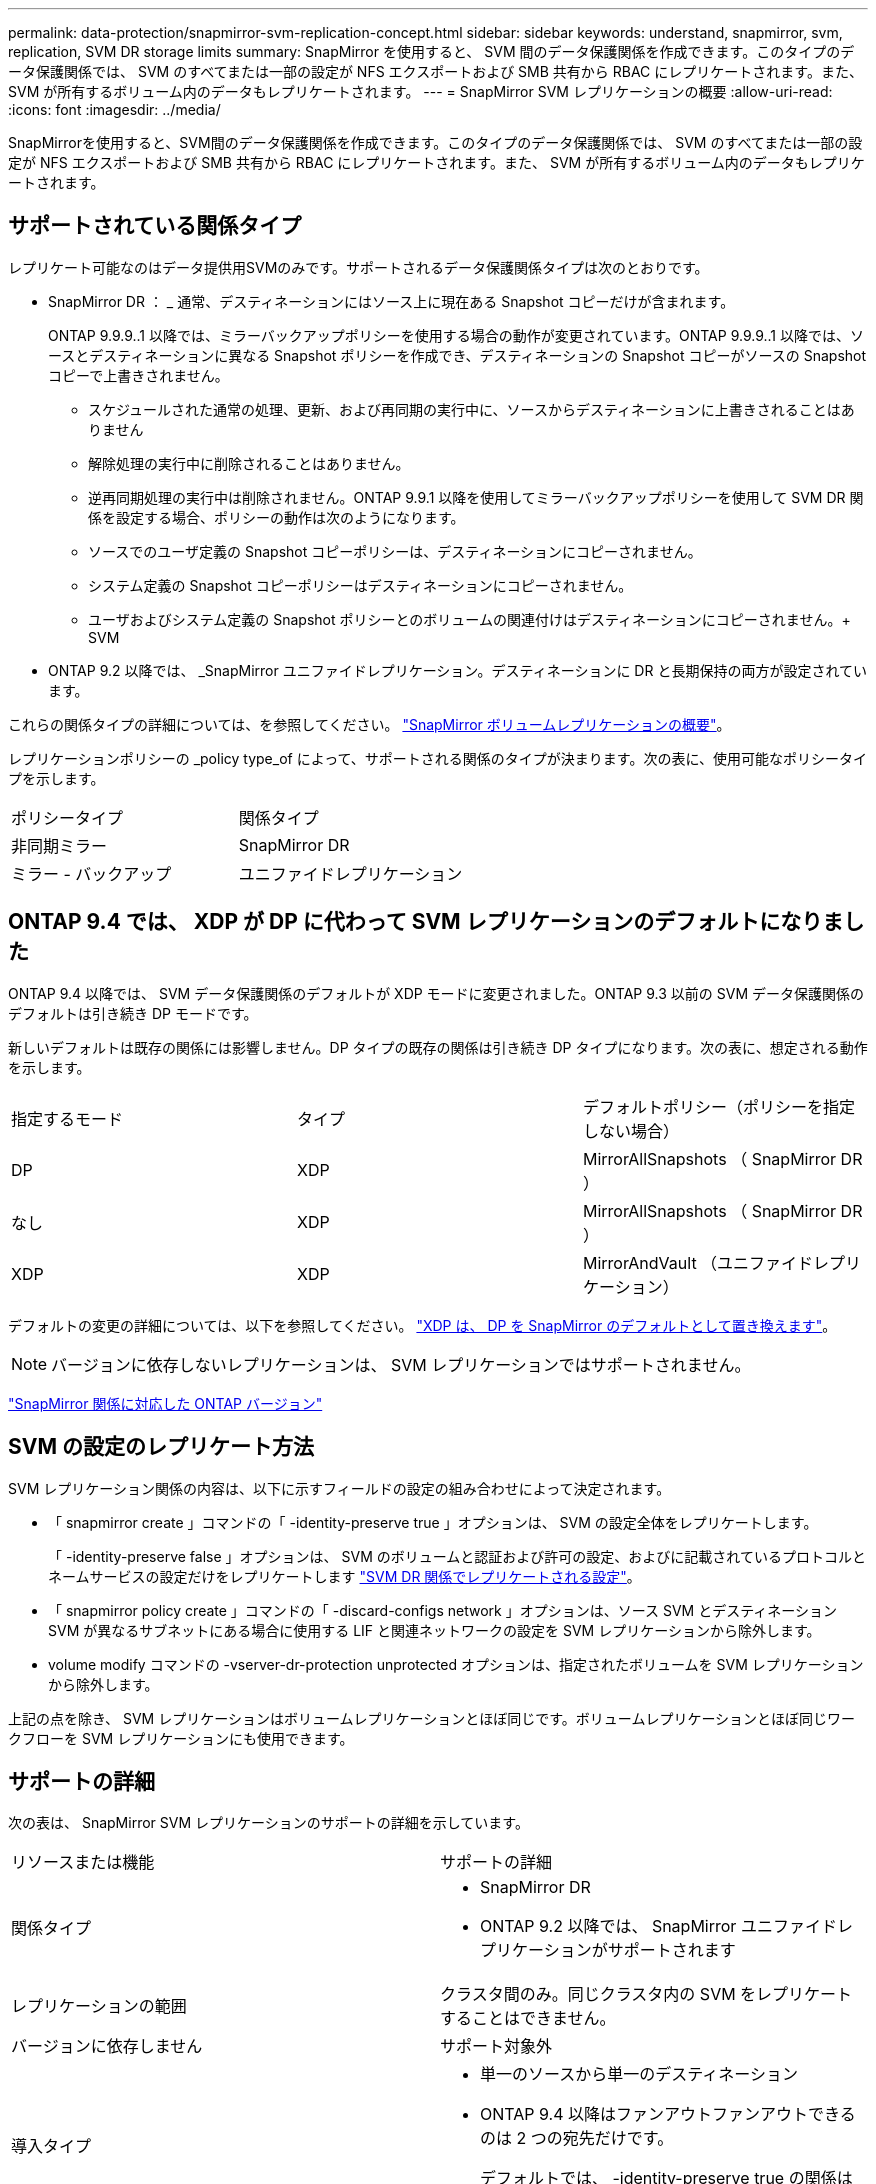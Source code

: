---
permalink: data-protection/snapmirror-svm-replication-concept.html 
sidebar: sidebar 
keywords: understand, snapmirror, svm, replication, SVM DR storage limits 
summary: SnapMirror を使用すると、 SVM 間のデータ保護関係を作成できます。このタイプのデータ保護関係では、 SVM のすべてまたは一部の設定が NFS エクスポートおよび SMB 共有から RBAC にレプリケートされます。また、 SVM が所有するボリューム内のデータもレプリケートされます。 
---
= SnapMirror SVM レプリケーションの概要
:allow-uri-read: 
:icons: font
:imagesdir: ../media/


[role="lead"]
SnapMirrorを使用すると、SVM間のデータ保護関係を作成できます。このタイプのデータ保護関係では、 SVM のすべてまたは一部の設定が NFS エクスポートおよび SMB 共有から RBAC にレプリケートされます。また、 SVM が所有するボリューム内のデータもレプリケートされます。



== サポートされている関係タイプ

レプリケート可能なのはデータ提供用SVMのみです。サポートされるデータ保護関係タイプは次のとおりです。

* SnapMirror DR ： _ 通常、デスティネーションにはソース上に現在ある Snapshot コピーだけが含まれます。
+
ONTAP 9.9.9..1 以降では、ミラーバックアップポリシーを使用する場合の動作が変更されています。ONTAP 9.9.9..1 以降では、ソースとデスティネーションに異なる Snapshot ポリシーを作成でき、デスティネーションの Snapshot コピーがソースの Snapshot コピーで上書きされません。

+
** スケジュールされた通常の処理、更新、および再同期の実行中に、ソースからデスティネーションに上書きされることはありません
** 解除処理の実行中に削除されることはありません。
** 逆再同期処理の実行中は削除されません。ONTAP 9.9.1 以降を使用してミラーバックアップポリシーを使用して SVM DR 関係を設定する場合、ポリシーの動作は次のようになります。
** ソースでのユーザ定義の Snapshot コピーポリシーは、デスティネーションにコピーされません。
** システム定義の Snapshot コピーポリシーはデスティネーションにコピーされません。
** ユーザおよびシステム定義の Snapshot ポリシーとのボリュームの関連付けはデスティネーションにコピーされません。+ SVM


* ONTAP 9.2 以降では、 _SnapMirror ユニファイドレプリケーション。デスティネーションに DR と長期保持の両方が設定されています。


これらの関係タイプの詳細については、を参照してください。 link:snapmirror-replication-concept.html["SnapMirror ボリュームレプリケーションの概要"]。

レプリケーションポリシーの _policy type_of によって、サポートされる関係のタイプが決まります。次の表に、使用可能なポリシータイプを示します。

[cols="2*"]
|===


| ポリシータイプ | 関係タイプ 


 a| 
非同期ミラー
 a| 
SnapMirror DR



 a| 
ミラー - バックアップ
 a| 
ユニファイドレプリケーション

|===


== ONTAP 9.4 では、 XDP が DP に代わって SVM レプリケーションのデフォルトになりました

ONTAP 9.4 以降では、 SVM データ保護関係のデフォルトが XDP モードに変更されました。ONTAP 9.3 以前の SVM データ保護関係のデフォルトは引き続き DP モードです。

新しいデフォルトは既存の関係には影響しません。DP タイプの既存の関係は引き続き DP タイプになります。次の表に、想定される動作を示します。

[cols="3*"]
|===


| 指定するモード | タイプ | デフォルトポリシー（ポリシーを指定しない場合） 


 a| 
DP
 a| 
XDP
 a| 
MirrorAllSnapshots （ SnapMirror DR ）



 a| 
なし
 a| 
XDP
 a| 
MirrorAllSnapshots （ SnapMirror DR ）



 a| 
XDP
 a| 
XDP
 a| 
MirrorAndVault （ユニファイドレプリケーション）

|===
デフォルトの変更の詳細については、以下を参照してください。 link:version-flexible-snapmirror-default-concept.html["XDP は、 DP を SnapMirror のデフォルトとして置き換えます"]。

[NOTE]
====
バージョンに依存しないレプリケーションは、 SVM レプリケーションではサポートされません。

====
link:compatible-ontap-versions-snapmirror-concept.html["SnapMirror 関係に対応した ONTAP バージョン"]



== SVM の設定のレプリケート方法

SVM レプリケーション関係の内容は、以下に示すフィールドの設定の組み合わせによって決定されます。

* 「 snapmirror create 」コマンドの「 -identity-preserve true 」オプションは、 SVM の設定全体をレプリケートします。
+
「 -identity-preserve false 」オプションは、 SVM のボリュームと認証および許可の設定、およびに記載されているプロトコルとネームサービスの設定だけをレプリケートします link:snapmirror-svm-replication-concept.html#configurations-replicated-in-svm-dr-relationships["SVM DR 関係でレプリケートされる設定"]。

* 「 snapmirror policy create 」コマンドの「 -discard-configs network 」オプションは、ソース SVM とデスティネーション SVM が異なるサブネットにある場合に使用する LIF と関連ネットワークの設定を SVM レプリケーションから除外します。
* volume modify コマンドの -vserver-dr-protection unprotected オプションは、指定されたボリュームを SVM レプリケーションから除外します。


上記の点を除き、 SVM レプリケーションはボリュームレプリケーションとほぼ同じです。ボリュームレプリケーションとほぼ同じワークフローを SVM レプリケーションにも使用できます。



== サポートの詳細

次の表は、 SnapMirror SVM レプリケーションのサポートの詳細を示しています。

[cols="2*"]
|===


| リソースまたは機能 | サポートの詳細 


 a| 
関係タイプ
 a| 
* SnapMirror DR
* ONTAP 9.2 以降では、 SnapMirror ユニファイドレプリケーションがサポートされます




 a| 
レプリケーションの範囲
 a| 
クラスタ間のみ。同じクラスタ内の SVM をレプリケートすることはできません。



 a| 
バージョンに依存しません
 a| 
サポート対象外



 a| 
導入タイプ
 a| 
* 単一のソースから単一のデスティネーション
* ONTAP 9.4 以降はファンアウトファンアウトできるのは 2 つの宛先だけです。
+
デフォルトでは、 -identity-preserve true の関係はソース SVM ごとに 1 つだけ許可されます。





 a| 
ボリューム暗号化
 a| 
* ソースで暗号化されたボリュームがデスティネーションで暗号化されます。
* オンボードキーマネージャまたは KMIP サーバをデスティネーションで設定する必要があります。
* 新しい暗号化キーはデスティネーションで生成されます。
* ボリューム暗号化をサポートするノードがデスティネーションに含まれていない場合、レプリケーションは成功しますが、デスティネーションボリュームは暗号化されません。




 a| 
FabricPool
 a| 
ONTAP 9.6 以降の FabricPool では、 SnapMirror SVM レプリケーションがサポートされます。



 a| 
MetroCluster
 a| 
ONTAP 9.11.1以降では、MetroCluster 構成内のSVM DR関係の両側が、追加のSVM DR構成のソースとして機能できます。

ONTAP 9.5 以降の MetroCluster 構成では、 SnapMirror SVM レプリケーションがサポートされます。

* MetroCluster 構成を SVM DR 関係のデスティネーションにすることはできません。
* SVM DR 関係のソースとして使用できるのは、 MetroCluster 構成内のアクティブな SVM だけです。
+
スイッチオーバー前の同期元の SVM とスイッチオーバー後の同期先の SVM のどちらもソースに使用できます。

* MetroCluster 構成が安定した状態のときは MetroCluster の同期先 SVM がオンラインでないため、同期先ボリュームを SVM DR 関係のソースにすることはできません。
* SVM DR 関係のソースが同期元の SVM の場合、ソースの SVM DR 関係情報が MetroCluster パートナーにレプリケートされます。
* スイッチオーバーおよびスイッチバックの実行中に、 SVM DR のデスティネーションへのレプリケーションが失敗することがあります。
+
ただし、スイッチオーバーまたはスイッチバックプロセスの完了後、 SVM DR の次回のスケジュールされている更新は成功します。





 a| 
SnapMirror Synchronous
 a| 
SVM DR ではサポートされません。

|===


== SVM DR 関係でレプリケートされる設定

次の表は 'napmirror create '-identity-preserve オプションと 'napmirror policy create '-discard-configs network オプションの相互作用を示しています

[cols="5*"]
|===


2+| 設定のレプリケート 2+| 「 * ‑ identity ‑ preserve true * 」 | 「 * ‑ identity ‑ preserve false * 」 


|  |  | *-discard-configs network が設定されていないポリシー | * 「 -discard-configs network 」が設定されたポリシー |  


 a| 
ネットワーク
 a| 
NAS LIF
 a| 
はい。
 a| 
いいえ
 a| 
いいえ



 a| 
LIF の Kerberos 設定
 a| 
はい。
 a| 
いいえ
 a| 
いいえ



 a| 
SAN LIF
 a| 
いいえ
 a| 
いいえ
 a| 
いいえ



 a| 
ファイアウォールポリシー
 a| 
はい。
 a| 
はい。
 a| 
いいえ



 a| 
ルート
 a| 
はい。
 a| 
いいえ
 a| 
いいえ



 a| 
ブロードキャストドメイン
 a| 
いいえ
 a| 
いいえ
 a| 
いいえ



 a| 
サブネット
 a| 
いいえ
 a| 
いいえ
 a| 
いいえ



 a| 
表示されます
 a| 
いいえ
 a| 
いいえ
 a| 
いいえ



 a| 
SMB
 a| 
SMB サーバ
 a| 
はい。
 a| 
はい。
 a| 
いいえ



 a| 
ローカルグループおよびローカルユーザ
 a| 
はい。
 a| 
はい。
 a| 
はい。



 a| 
権限
 a| 
はい。
 a| 
はい。
 a| 
はい。



 a| 
シャドウコピー
 a| 
はい。
 a| 
はい。
 a| 
はい。



 a| 
BranchCache
 a| 
はい。
 a| 
はい。
 a| 
はい。



 a| 
サーバオプション
 a| 
はい。
 a| 
はい。
 a| 
はい。



 a| 
サーバセキュリティ
 a| 
はい。
 a| 
はい。
 a| 
いいえ



 a| 
ホームディレクトリ、共有
 a| 
はい。
 a| 
はい。
 a| 
はい。



 a| 
シンボリックリンク
 a| 
はい。
 a| 
はい。
 a| 
はい。



 a| 
Fpolicy ポリシー、 Fsecurity ポリシー、および Fsecurity NTFS です
 a| 
はい。
 a| 
はい。
 a| 
はい。



 a| 
ネームマッピングとグループマッピング
 a| 
はい。
 a| 
はい。
 a| 
はい。



 a| 
監査情報
 a| 
はい。
 a| 
はい。
 a| 
はい。



 a| 
NFS
 a| 
エクスポートポリシー
 a| 
はい。
 a| 
はい。
 a| 
いいえ



 a| 
エクスポートポリシールール
 a| 
はい。
 a| 
はい。
 a| 
いいえ



 a| 
NFS サーバ
 a| 
はい。
 a| 
はい。
 a| 
いいえ



 a| 
RBAC
 a| 
セキュリティ証明書
 a| 
はい。
 a| 
はい。
 a| 
いいえ



 a| 
ログインユーザ、公開鍵、ロール、およびロールの設定
 a| 
はい。
 a| 
はい。
 a| 
はい。



 a| 
SSL
 a| 
はい。
 a| 
はい。
 a| 
いいえ



 a| 
ネームサービス
 a| 
DNS および DNS ホスト
 a| 
はい。
 a| 
はい。
 a| 
いいえ



 a| 
UNIX ユーザおよび UNIX グループ
 a| 
はい。
 a| 
はい。
 a| 
はい。



 a| 
Kerberos Realm および Kerberos キーブロック
 a| 
はい。
 a| 
はい。
 a| 
いいえ



 a| 
LDAP および LDAP クライアント
 a| 
はい。
 a| 
はい。
 a| 
いいえ



 a| 
ネットグループ
 a| 
はい。
 a| 
はい。
 a| 
いいえ



 a| 
NIS
 a| 
はい。
 a| 
はい。
 a| 
いいえ



 a| 
Web および Web アクセス
 a| 
はい。
 a| 
はい。
 a| 
いいえ



 a| 
ボリューム
 a| 
オブジェクト
 a| 
はい。
 a| 
はい。
 a| 
はい。



 a| 
Snapshot コピー、 Snapshot ポリシー、および自動削除ポリシー
 a| 
はい。
 a| 
はい。
 a| 
はい。



 a| 
効率化ポリシー
 a| 
はい。
 a| 
はい。
 a| 
はい。



 a| 
クォータポリシーおよびクォータポリシールール
 a| 
はい。
 a| 
はい。
 a| 
はい。



 a| 
リカバリキュー
 a| 
はい。
 a| 
はい。
 a| 
はい。



 a| 
ルートボリューム
 a| 
ネームスペース
 a| 
はい。
 a| 
はい。
 a| 
はい。



 a| 
ユーザデータ
 a| 
いいえ
 a| 
いいえ
 a| 
いいえ



 a| 
qtree
 a| 
いいえ
 a| 
いいえ
 a| 
いいえ



 a| 
クォータ
 a| 
いいえ
 a| 
いいえ
 a| 
いいえ



 a| 
ファイルレベルの QoS
 a| 
いいえ
 a| 
いいえ
 a| 
いいえ



 a| 
属性：ルートボリュームの状態、スペースギャランティ、サイズ、オートサイズ、およびファイル総数
 a| 
いいえ
 a| 
いいえ
 a| 
いいえ



 a| 
Storage QoS
 a| 
QoS ポリシーグループ
 a| 
はい。
 a| 
はい。
 a| 
はい。



 a| 
Fibre Channel （ FC ；ファイバチャネル）
 a| 
いいえ
 a| 
いいえ
 a| 
いいえ



 a| 
iSCSI
 a| 
いいえ
 a| 
いいえ
 a| 
いいえ



 a| 
LUN
 a| 
オブジェクト
 a| 
はい。
 a| 
はい。
 a| 
はい。



 a| 
igroup 数
 a| 
いいえ
 a| 
いいえ
 a| 
いいえ



 a| 
ポートセット
 a| 
いいえ
 a| 
いいえ
 a| 
いいえ



 a| 
シリアル番号
 a| 
いいえ
 a| 
いいえ
 a| 
いいえ



 a| 
SNMP
 a| 
v3 ユーザ
 a| 
はい。
 a| 
はい。
 a| 
いいえ

|===


== SVM DRストレージの制限

次の表に、ストレージオブジェクトごとにサポートされるボリュームおよびSVM DR関係の最大数の推奨値を示します。制限はプラットフォームによって異なることが多いので注意してください。を参照してください link:https://hwu.netapp.com/["Hardware Universe"^] をクリックして、それぞれの構成の制限事項を確認してください。

[cols="2*"]
|===


| ストレージオブジェクト | 制限（ Limit ） 


 a| 
SVM
 a| 
300個のフレキシブルボリューム



 a| 
HA ペア
 a| 
フレキシブルボリューム×1、000



 a| 
クラスタ
 a| 
128個のSVM DR関係

|===